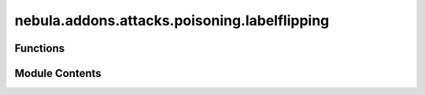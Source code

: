 nebula.addons.attacks.poisoning.labelflipping
=============================================

.. py:module:: nebula.addons.attacks.poisoning.labelflipping


Functions
---------

.. autoapisummary::

   nebula.addons.attacks.poisoning.labelflipping.labelFlipping


Module Contents
---------------

.. py:function:: labelFlipping(dataset, indices, poisoned_persent=0, targeted=False, target_label=4, target_changed_label=7)

   select flipping_persent of labels, and change them to random values.
   :param dataset: the dataset of training data, torch.util.data.dataset like.
   :param indices: Indices of subsets, list like.
   :param flipping_persent: The ratio of labels want to change, float like.


